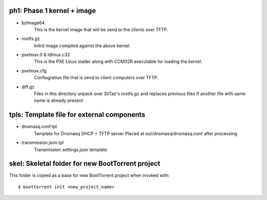 ph1: Phase 1 kernel + image
===========================

* bzImage64
    This is the kernel image that will be send to the clients over TFTP.

* rootfs.gz
    Initrd image compiled against the above kernel.

* pxelinux.0 & ldlinux.c32
    This is the PXE Linux loader along with COM32R executable for loading the kernel.

* pxelinux.cfg
    Confiugration file that is send to client computers over TFTP.

* diff.gz
    Files in this directory unpack over SliTaz's rootfs.gz and
    replaces previous files if another file with same name is already present


tpls: Template file for external components
===========================================

* dnsmasq.conf.tpl
    Template for Dnsmasq DHCP + TFTP server
    Placed at out/dnsmasq/dnsmasq.conf after processing

* transmission.json.tpl
    Transmission settings.json template


skel: Skeletal folder for new BootTorrent project
=================================================

This folder is copied as a base for new BootTorrent project when invoked with::

    $ boottorrent init <new_project_name>
